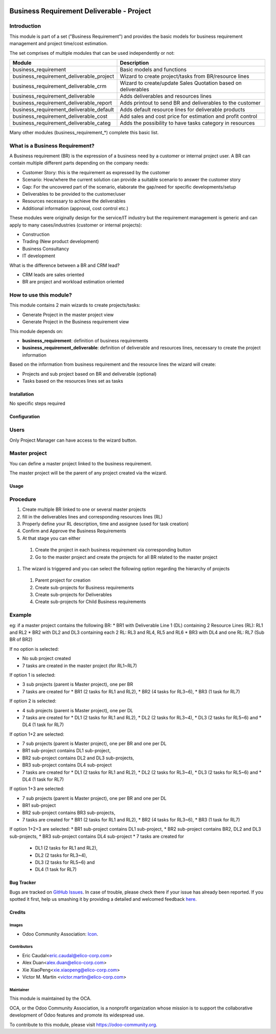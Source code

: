 .. image:: https://img.shields.io/badge/licence-AGPL--3-blue.svg
   :target: https://www.gnu.org/licenses/agpl-3.0-standalone.html
   :alt: License: AGPL-3

==========================================
Business Requirement Deliverable - Project
==========================================

Introduction
^^^^^^^^^^^^

This module is part of a set ("Business Requirement") and provides the basic 
models for business requirement management and project time/cost estimation.

|image7|

.. |image7| image:: static/img/bus_req_tree.png
   :width: 800 px
   :alt: Business Requirement List view 


The set comprises of multiple modules that can be used independently or not:

=========================================== ====================================
Module                                      Description
=========================================== ====================================
business_requirement                        Basic models and functions
business_requirement_deliverable_project    Wizard to create project/tasks 
                                            from BR/resource lines
business_requirement_deliverable_crm        Wizard to create/update Sales 
                                            Quotation based on deliverables
business_requirement_deliverable            Adds deliverables and resources lines
business_requirement_deliverable_report     Adds printout to send BR and 
                                            deliverables to the customer
business_requirement_deliverable_default    Adds default resource lines for 
                                            deliverable products
business_requirement_deliverable_cost       Add sales and cost price for 
                                            estimation and profit control
business_requirement_deliverable_categ      Adds the possibility to have 
                                            tasks category in resources
=========================================== ====================================

Many other modules (business_requirement_*) complete this basic list.

What is a Business Requirement?
^^^^^^^^^^^^^^^^^^^^^^^^^^^^^^^

A Business requirement (BR) is the expression of a business need by a customer 
or internal project user. 
A BR can contain multiple different parts depending on the company needs:

* Customer Story: this is the requirement as expressed by the customer
* Scenario: How/where the current solution can provide a suitable scenario to 
  answer the customer story
* Gap: For the uncovered part of the scenario, elaborate the gap/need for specific 
  developments/setup
* Deliverables to be provided to the customer/user
* Resources necessary to achieve the deliverables
* Additional information (approval, cost control etc.)

These modules were originally design for the service/IT industry but the 
requirement management is generic and can apply to many cases/industries (customer 
or internal projects):

* Construction
* Trading (New product development)
* Business Consultancy
* IT development

What is the difference between a BR and CRM lead?

* CRM leads are sales oriented
* BR are project and workload estimation oriented

How to use this module?
^^^^^^^^^^^^^^^^^^^^^^^

This module contains 2 main wizards to create projects/tasks:

* Generate Project in the master project view
* Generate Project in the Business requirement view

This module depends on:

* **business_requirement**: definition of business requirements
* **business_requirement_deliverable**: definition of deliverable and resources 
  lines, necessary to create the project information

Based on the information from business requirement and the resource lines the 
wizard will create:

* Projects and sub project based on BR and deliverable (optional)
* Tasks based on the resources lines set as tasks


|image0|

.. |image0| image:: static/img/bus_req_project.png
   :width: 800 px
   :alt: Business Requirement Project Wizard

Installation
============

No specific steps required

Configuration
=============

Users
^^^^^

Only Project Manager can have access to the wizard button.


Master project
^^^^^^^^^^^^^^

You can define a master project linked to the business requirement.

The master project will be the parent of any project created via the wizard.


Usage
=====

Procedure
^^^^^^^^^

#. Create multiple BR linked to one or several master projects
#. fill in the deliverables lines and corresponding resources lines (RL)
#. Properly define your RL description, time and assignee (used for task creation)
#. Confirm and Approve the Business Requirements
#. At that stage you can either

  #. Create the project in each business requirement via corresponding button
  #. Go to the master project and create the projects for all BR related to 
     the master project 

#. The wizard is triggered and you can select the following option regarding the
   hierarchy of projects
   
  #. Parent project for creation
  #. Create sub-projects for Business requirements
  #. Create sub-projects for Deliverables
  #. Create sub-projects for Child Business requirements 

Example
^^^^^^^

eg: if a master project contains the following BR:
* BR1 with Deliverable Line 1 (DL) containing 2 Resource Lines (RL): RL1 and RL2
* BR2 with DL2 and DL3 containing each 2 RL: RL3 and RL4, RL5 and RL6
* BR3 with DL4 and one RL: RL7 (Sub BR of BR2)

If no option is selected: 

* No sub project created
* 7 tasks are created in the master project (for RL1~RL7)

If option 1 is selected: 

* 3 sub projects (parent is Master project), one per BR 
* 7 tasks are created for 
  * BR1 (2 tasks for RL1 and RL2), 
  * BR2 (4 tasks for RL3~6), 
  * BR3 (1 task for RL7)
  
If option 2 is selected: 

* 4 sub projects (parent is Master project), one per DL
* 7 tasks are created for
  * DL1 (2 tasks for RL1 and RL2),
  * DL2 (2 tasks for RL3~4),
  * DL3 (2 tasks for RL5~6) and 
  * DL4 (1 task for RL7)

If option 1+2 are selected: 

* 7 sub projects (parent is Master project), one per BR and one per DL
* BR1 sub-project contains DL1 sub-project, 
* BR2 sub-project contains DL2 and DL3 sub-projects, 
* BR3 sub-project contains DL4 sub-project 
* 7 tasks are created for 
  * DL1 (2 tasks for RL1 and RL2), 
  * DL2 (2 tasks for RL3~4), 
  * DL3 (2 tasks for RL5~6) and 
  * DL4 (1 task for RL7)

If option 1+3 are selected: 

* 7 sub projects (parent is Master project), one per BR and one per DL
* BR1 sub-project 
* BR2 sub-project contains BR3 sub-projects, 
* 7 tasks are created for 
  * BR1 (2 tasks for RL1 and RL2), 
  * BR2 (4 tasks for RL3~6), 
  * BR3 (1 task for RL7)

If option 1+2+3 are selected: 
* BR1 sub-project contains DL1 sub-project, 
* BR2 sub-project contains BR2, DL2 and DL3 sub-projects, 
* BR3 sub-project contains DL4 sub-project 
* 7 tasks are created for 
  * DL1 (2 tasks for RL1 and RL2),
  * DL2 (2 tasks for RL3~4),
  * DL3 (2 tasks for RL5~6) and 
  * DL4 (1 task for RL7)

.. image:: https://odoo-community.org/website/image/ir.attachment/5784_f2813bd/datas
   :alt: Try me on Runbot
   :target: https://runbot.odoo-community.org/runbot/140/8.0


Bug Tracker
===========

Bugs are tracked on `GitHub Issues <https://github.com/OCA/
project/issues>`_.
In case of trouble, please check there if your issue has already been reported.
If you spotted it first, help us smashing it by providing a detailed and welcomed feedback `here <https://github.com/OCA/
project/issues/new?body=module:%20
business_requirement_deliverable_project%0Aversion:%20
8.0%0A%0A**Steps%20to%20reproduce**%0A-%20...%0A%0A**Current%20behavior**%0A%0A**Expected%20behavior**>`_.


Credits
=======

Images
------

* Odoo Community Association: `Icon <https://github.com/OCA/maintainer-tools/blob/master/template/module/static/description/icon.svg>`_.

Contributors
------------

* Eric Caudal<eric.caudal@elico-corp.com>
* Alex Duan<alex.duan@elico-corp.com>
* Xie XiaoPeng<xie.xiaopeng@elico-corp.com>
* Victor M. Martin <victor.martin@elico-corp.com>

Maintainer
----------

.. image:: https://odoo-community.org/logo.png
   :alt: Odoo Community Association
   :target: https://odoo-community.org

This module is maintained by the OCA.

OCA, or the Odoo Community Association, is a nonprofit organization whose
mission is to support the collaborative development of Odoo features and
promote its widespread use.

To contribute to this module, please visit https://odoo-community.org.

